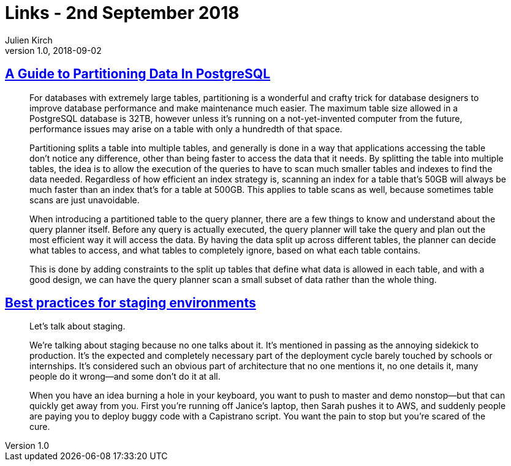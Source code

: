 = Links - 2nd September 2018
Julien Kirch
v1.0, 2018-09-02
:article_lang: en

== link:https://severalnines.com/blog/guide-partitioning-data-postgresql[A Guide to Partitioning Data In PostgreSQL]

[quote]
____
For databases with extremely large tables, partitioning is a wonderful and crafty trick for database designers to improve database performance and make maintenance much easier. The maximum table size allowed in a PostgreSQL database is 32TB, however unless it's running on a not-yet-invented computer from the future, performance issues may arise on a table with only a hundredth of that space.

Partitioning splits a table into multiple tables, and generally is done in a way that applications accessing the table don't notice any difference, other than being faster to access the data that it needs. By splitting the table into multiple tables, the idea is to allow the execution of the queries to have to scan much smaller tables and indexes to find the data needed. Regardless of how efficient an index strategy is, scanning an index for a table that's 50GB will always be much faster than an index that's for a table at 500GB. This applies to table scans as well, because sometimes table scans are just unavoidable.

When introducing a partitioned table to the query planner, there are a few things to know and understand about the query planner itself. Before any query is actually executed, the query planner will take the query and plan out the most efficient way it will access the data. By having the data split up across different tables, the planner can decide what tables to access, and what tables to completely ignore, based on what each table contains.

This is done by adding constraints to the split up tables that define what data is allowed in each table, and with a good design, we can have the query planner scan a small subset of data rather than the whole thing.
____

== link:https://increment.com/development/center-stage-best-practices-for-staging-environments/[Best practices for staging environments]

[quote]
____
Let's talk about staging.

We're talking about staging because no one talks about it. It's mentioned in passing as the annoying sidekick to production. It's the expected and completely necessary part of the deployment cycle barely touched by schools or internships. It's considered such an obvious part of architecture that no one mentions it, no one details it, many people do it wrong—and some don't do it at all.

When you have an idea burning a hole in your keyboard, you want to push to master and demo nonstop—but that can quickly get away from you. First you're running off Janice's laptop, then Sarah pushes it to AWS, and suddenly people are paying you to deploy buggy code with a Capistrano script. You want the pain to stop but you're scared of the cure.
____
